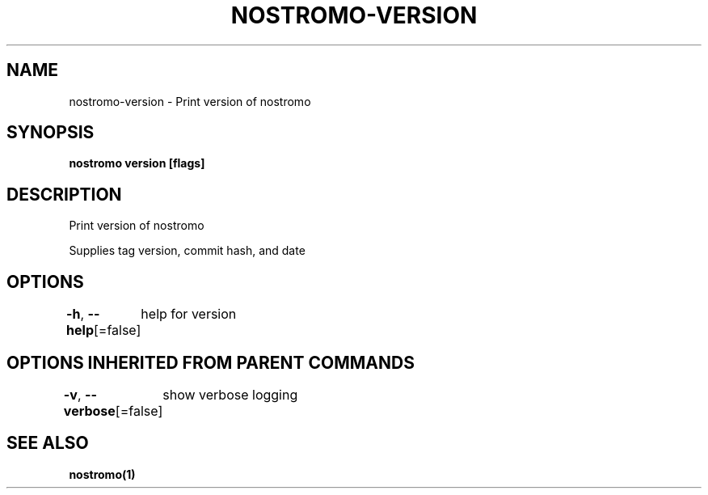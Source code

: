 .nh
.TH "NOSTROMO-VERSION" "1" "Oct 2023" "nostromo 0.12.0" "nostromo manual"

.SH NAME
.PP
nostromo-version - Print version of nostromo


.SH SYNOPSIS
.PP
\fBnostromo version [flags]\fP


.SH DESCRIPTION
.PP
Print version of nostromo

.PP
Supplies tag version, commit hash, and date


.SH OPTIONS
.PP
\fB-h\fP, \fB--help\fP[=false]
	help for version


.SH OPTIONS INHERITED FROM PARENT COMMANDS
.PP
\fB-v\fP, \fB--verbose\fP[=false]
	show verbose logging


.SH SEE ALSO
.PP
\fBnostromo(1)\fP
